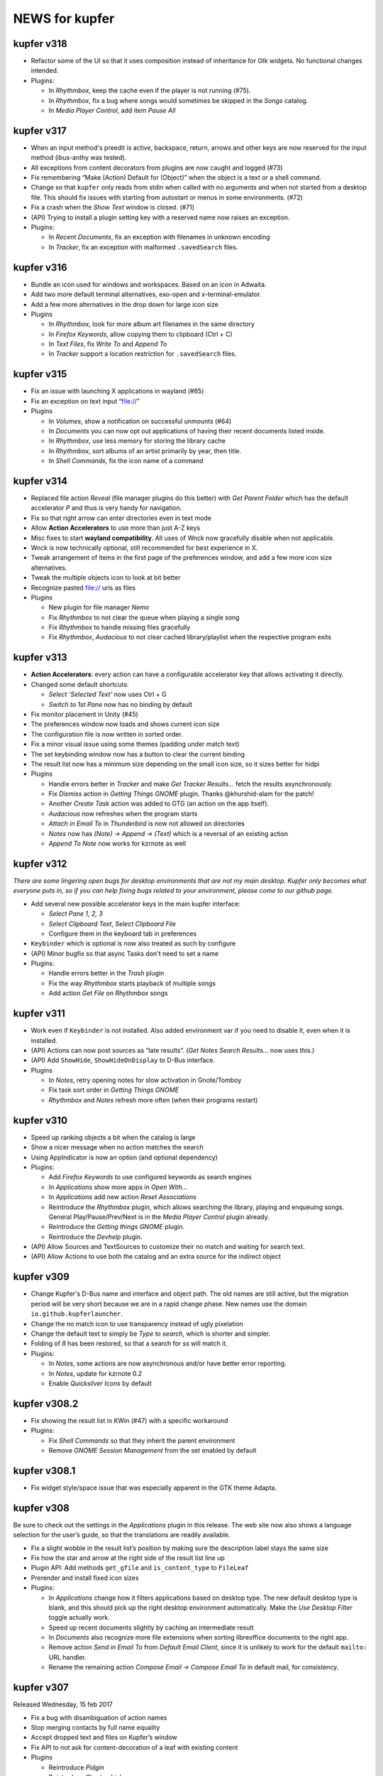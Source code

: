 NEWS for kupfer
===============

kupfer v318
-----------

+ Refactor some of the UI so that it uses composition instead of inheritance
  for Gtk widgets. No functional changes intended.

+ Plugins:

  + In *Rhythmbox*, keep the cache even if the player is not running (#75).
  + In *Rhythmbox*, fix a bug where songs would sometimes be skipped in the
    *Songs* catalog.
  + In *Media Player Control*, add item *Pause All*

kupfer v317
-----------

+ When an input method's preedit is active, backspace, return, arrows and
  other keys are now reserved for the input method (ibus-anthy was tested).
+ All exceptions from content decorators from plugins are now caught and
  logged (#73)
+ Fix remembering “Make (Action) Default for (Object)” when the object is
  a text or a shell command.
+ Change so that ``kupfer`` only reads from stdin when called with no
  arguments and when not started from a desktop file. This should fix issues
  with starting from autostart or menus in some environments. (#72)
+ Fix a crash when the *Show Text* window is closed. (#71)
+ (API) Trying to install a plugin setting key with a reserved name now raises
  an exception.

+ Plugins:

  + In *Recent Documents*, fix an exception with filenames in unknown encoding
  + In *Tracker*, fix an exception with malformed ``.savedSearch`` files.

kupfer v316
-----------

+ Bundle an icon used for windows and workspaces. Based on an icon in Adwaita.
+ Add two more default terminal alternatives, exo-open and x-terminal-emulator.
+ Add a few more alternatives in the drop down for large icon size

+ Plugins

  + In *Rhythmbox*, look for more album art filenames in the same directory
  + In *Firefox Keywords*, allow copying them to clipboard (Ctrl + C)
  + In *Text Files*, fix *Write To* and *Append To*
  + In *Tracker* support a location restriction for ``.savedSearch`` files.

kupfer v315
-----------

+ Fix an issue with launching X applications in wayland (#65)
+ Fix an exception on text input “file://”

+ Plugins

  + In *Volumes*, show a notification on successful unmounts (#64)
  + In *Documents* you can now opt out applications of having their recent
    documents listed inside.
  + In *Rhythmbox*, use less memory for storing the library cache
  + In *Rhythmbox*, sort albums of an artist primarily by year, then title.
  + In *Shell Commands*, fix the icon name of a command

kupfer v314
-----------

+ Replaced file action *Reveal* (file manager plugins do this better)
  with *Get Parent Folder* which has the default accelerator *P* and thus is
  very handy for navigation.
+ Fix so that right arrow can enter directories even in text mode
+ Allow **Action Accelerators** to use more than just A-Z keys
+ Misc fixes to start **wayland compatibility**. All uses of Wnck now
  gracefully disable when not applicable.
+ Wnck is now technically optional, still recommended for best experience in X.
+ Tweak arrangement of items in the first page of the preferences window,
  and add a few more icon size alternatives.
+ Tweak the multiple objects icon to look at bit better
+ Recognize pasted file:// uris as files

+ Plugins

  + New plugin for file manager *Nemo*
  + Fix *Rhythmbox* to not clear the queue when playing a single song
  + Fix *Rhythmbox* to handle missing files gracefully
  + Fix *Rhythmbox*, *Audacious* to not clear cached library/playlist when
    the respective program exits

kupfer v313
-----------

+ **Action Accelerators**: every action can have a configurable accelerator
  key that allows activating it directly.
+ Changed some default shortcuts:

  + *Select ‘Selected Text’* now uses Ctrl + G
  + *Switch to 1st Pane* now has no binding by default

+ Fix monitor placement in Unity (#45)
+ The preferences window now loads and shows current icon size
+ The configuration file is now written in sorted order.
+ Fix a minor visual issue using some themes (padding under match text)
+ The set keybinding window now has a button to clear the current binding
+ The result list now has a minimum size depending on the small icon size,
  so it sizes better for hidpi

+ Plugins

  + Handle errors better in *Tracker* and make *Get Tracker Results...*
    fetch the results asynchronously.
  + Fix *Dismiss* action in *Getting Things GNOME* plugin. Thanks
    @khurshid-alam for the patch!
  + Another *Create Task* action was added to GTG (an action on the app itself).
  + *Audacious* now refreshes when the program starts
  + *Attach in Email To* in *Thunderbird* is now not allowed on directories
  + *Notes* now has *(Note) → Append → (Text)* which is a reversal of
    an existing action
  + *Append To Note* now works for kzrnote as well

kupfer v312
-----------

*There are some lingering open bugs for desktop environments that are not my
main desktop. Kupfer only becomes what everyone puts in, so if you can help
fixing bugs related to your environment, please come to our github page.*

+ Add several new possible accelerator keys in the main kupfer interface:

  + *Select Pane 1, 2, 3*
  + *Select Clipboard Text*, *Select Clipboard File*
  + Configure them in the keyboard tab in preferences

+ ``Keybinder`` which is optional is now also treated as such by configure
+ (API) Minor bugfix so that async Tasks don't need to set a name
+ Plugins:

  + Handle errors better in the *Trash* plugin
  + Fix the way *Rhythmbox* starts playback of multiple songs
  + Add action *Get File* on *Rhythmbox* songs

kupfer v311
-----------

+ Work even if ``Keybinder`` is not installed. Also added environment var if
  you need to disable it, even when it is installed.
+ (API) Actions can now post sources as “late results”. (*Get Notes Search
  Results...* now uses this.)
+ (API) Add ``ShowHide``, ``ShowHideOnDisplay`` to D-Bus interface.

+ Plugins

  + In *Notes*, retry opening notes for slow activation in Gnote/Tomboy
  + Fix task sort order in *Getting Things GNOME*
  + *Rhythmbox* and *Notes* refresh more often (when their programs restart)

kupfer v310
-----------

+ Speed up ranking objects a bit when the catalog is large
+ Show a nicer message when no action matches the search
+ Using AppIndicator is now an option (and optional dependency)
+ Plugins:

  + Add *Firefox Keywords* to use configured keywords as search engines
  + In *Applications* show more apps in *Open With...*
  + In *Applications* add new action *Reset Associations*
  + Reintroduce the *Rhythmbox* plugin, which allows searching the library,
    playing and enqueuing songs. General Play/Pause/Prev/Next is in
    the *Media Player Control* plugin already.
  + Reintroduce the *Getting things GNOME* plugin.
  + Reintroduce the *Devhelp* plugin.

+ (API) Allow Sources and TextSources to customize their no match and
  waiting for search text.
+ (API) Allow Actions to use both the catalog and an extra source for the
  indirect object

kupfer v309
-----------

+ Change Kupfer's D-Bus name and interface and object path. The old names
  are still active, but the migration period will be very short because we
  are in a rapid change phase. New names use the domain ``io.github.kupferlauncher``.
+ Change the no match icon to use transparency instead of ugly pixelation
+ Change the default text to simply be *Type to search*, which is shorter
  and simpler.
+ Folding of *ß* has been restored, so that a search for *ss* will match it.

+ Plugins:

  + In *Notes*, some actions are now asynchronous and/or have better error
    reporting.
  + In *Notes*, update for kzrnote 0.2
  + Enable *Quicksilver Icons* by default

kupfer v308.2
-------------

+ Fix showing the result list in KWin (#47) with a specific workaround
+ Plugins:

  + Fix *Shell Commands* so that they inherit the parent environment
  + Remove *GNOME Session Management* from the set enabled by default

kupfer v308.1
-------------

+ Fix widget style/space issue that was especially apparent in the GTK theme
  Adapta.

kupfer v308
-----------

Be sure to check out the settings in the *Applications* plugin in this
release. The web site now also shows a language selection for the user’s
guide, so that the translations are readily available.

+ Fix a slight wobble in the result list’s position by making sure the
  description label stays the same size
+ Fix how the star and arrow at the right side of the result list line up
+ Plugin API: Add methods ``get_gfile`` and ``is_content_type`` to ``FileLeaf``
+ Prerender and install fixed icon sizes
+ Plugins:

  + In *Applications* change how it filters applications based on desktop
    type. The new default desktop type is blank, and this should pick up
    the right desktop environment automatically. Make the *Use Desktop
    Filter* toggle actually work.
  + Speed up recent documents slightly by caching an intermediate result
  + In *Documents* also recognize more file extensions when sorting
    libreoffice documents to the right app.
  + Remove action *Send in Email To* from *Default Email Client*, since it
    is unlikely to work for the default ``mailto:`` URL handler.
  + Rename the remaining action *Compose Email* → *Compose Email To* in
    default mail, for consistency.

kupfer v307
-----------

Released Wednesday, 15 feb 2017

+ Fix a bug with disambiguation of action names
+ Stop merging contacts by full name equality
+ Accept dropped text and files on Kupfer’s window
+ Fix API to not ask for content-decoration of a leaf with existing content
+ Plugins

  + Reintroduce *Pidgin*
  + Reintroduce *Shorten Links*
  + In *Thunderbird*, rename compose email actions to differentiate them,
    *Compose Email To*, *Compose Email With*.
  + In *Image Tools*, show an error if ``jpegtran`` is not found
  + In *Audacious* add runnable item *Show Playing*
  + Fix *Wikipedia* to use https
  + In *Documents*, match more applications to their own recent documents,
    notably LibreOffice
  + Run copy from *File Actions* asynchronously
  + Add a new help page, for plugin *Thunar*

kupfer v306
-----------

Released Monday, 13 feb 2017

+ Fix a compatibility issue with waf wscripts for non UTF-8 locales
+ Fix plugin info loading from .zip files.
+ Fix exception on filenames that could not be represented in unicode. They
  are silently skipped in directory listings for now.
+ Plugins:

  + Fix *Deep Archives* to skip directories named with archive extensions
  + Fix ``=help`` in *Calculator*
  + Revert the hack that replaced ``,`` with ``.`` in numbers in
    *Calculator*
  + Add file action *Attach in Email To...* in *Thunderbird*
  + Add text action *Compose Email* in *Thunderbird*
  + Fix *Thunderbird* to read unicode correctly from the address book.
  + Reintroduce places (GTK bookmarks) in *Documents*

kupfer v305
-----------

Released Saturday, 11 feb 2017

+ Tweak how the selected pane is drawn. We still haven't arrived at a theme
  and color-independent way to do this; Gtk 3 drawing and styling knowledge
  is welcome in github.
+ Fix some drawing bugs in the main kupfer window by removing some old
  erronous overrides of the widget size calculation.
+ Add attribute ``source_use_cache`` to the API for sources
+ Plugins:

  + Add new plugin *Media Player Control* for basic control of any
    mpris-capable player. This plugin is experimental.
  + Fix bugs in *Volumes* so that it works well under Gtk 3
  + Fix the Copy button in the *Show Text* result. The text is also now
    editable.
  + *Applications* now only proposes apps in *Open With...* that support
    opening files. (Add ``%U`` or similar to your application’s command line
    in the .desktop file, if it's missing.)
  + Stop enabling *File Actions* by default (copy is not async with Gtk 3
    so it is now defective). Please use the Thunar file actions instead.

kupfer v304.1
-------------

Released Thursday, 9 feb 2017

+ Plugins:

  + *Clipboard:* add back *Clipboard Text* that was removed in v304 by
    mistake

kupfer v304
-----------

Released Wednesday, 8 feb 2017

+ Clean up the distributable tarball; extra content like oldplugins is now
  only in the repository and not in the tarball.
+ Fix double-clicking on the Kupfer window
+ Increase default result list length slightly
+ Plugins:

  + Reintroduce *Firefox Bookmarks*
  + *Clipboard:* attempted fix for a reported stack overflow
  + *Clipboard:* reintroduce *Clipboard File(s)* proxy object
  + Fix *File Actions* so that it works (for Gtk 3)

kupfer v303
-----------

Released Tuesday, 7 feb 2017

GNOME's hosting of the project is now officially at an end; mailing list and
repo there are gone, we are on github now. Thank you GNOME and see you next
time!

+ Completed port to pygi by removing ``pygtkcompat``
+ Build config will now look for ``python3`` if ``python`` is too old.
+ Plugins:

  + Reintroduce *Locate*

kupfer v302
-----------

Released Monday, 6 feb 2017

+ Fix sending files from the command line
+ Fix installation of help pages, new standard location ``/usr/share/help``
  and including a file that was missing.
+ Fix --list-plugins and update man page.
+ Patch the included waf so that it now builds using Python 3
+ Plugin *Applications*: Add MATE as alternative
+ Fix interface to not draw preedit field at all
+ Fix *Copy to Clipboard* action.

kupfer v301
-----------

Released Monday, 6 feb 2017

A new decade of Kupfer

+ Fix loading plugin list for Python 3.6
+ New: ? starts free text input
+ New: ? text prefix gets live full text search results (plugin Tracker)
+ Plugins

  + reintroduce tracker
  + fix audacious
  + fix dictionary
  + drop multihead (updated, but needs testing)
  + drop gnome-terminal (obsolete)

kupfer v300
-----------

Released Sunday, 5 feb 2017

A new decade of Kupfer dawns!

+ Port Kupfer to Python 3
+ Port Kupfer to Gtk 3 and GObject Introspection
+ Reindent the codebase to 4 spaces

+ Regard this release as a preview, it may have bugs
+ We have a github organization, new webpage, and will need maintainers to
  hold the wheel into the next decade

+ Breaking changes:

  + Plugin configs are reset
  + Old ``kfcom`` can no longer be parsed
  + Some changes in the Plugin API
  + Many plugins are obsolete and have been dropped. Some old plugins can be
    updated, but I in general Kupfer wants to explore new kinds of
    interaction, and not necessarily collect all possible plugins in-tree
  + Gtk theming has changed

+ New features:

  + Use CSS for Gtk 3 themes
  + Implemented using 2010s technology

+ Dependencies:

  + This release requires ``Keybinder-3.0`` (using G-I), that will be
    relaxed later

.. role:: lp(strong)

kupfer v208
-----------

Released Friday,  1 June 2012

* Fix bug with nonexisting catalog directories (Karol) (:lp:`1000980`)
* Fix sending to many with Thunderbird (Karol) (:lp:`955100`)
* Fix history file for OpenOffice/LibreOffice (Karol)
* *Audacious* plugin: Work with Audacious 3 (Ulrik)

* Localization updates:

  + cs, Marek Černocký
  + es, Daniel Mustieles
  + fr, Alexandre Franke, Bruno Brouard
  + ru, Nikolay Barbariyskiy
  + sl, Matej Urbančič


kupfer v207
-----------

Released Sunday, 26 February 2012

* Documentation translated to French by Bruno Brouard
* New translation to Brazilian Portuguese by Djavan Fagundes
* New translation to Hungarian by SanskritFritz
* Handle large text objects a bit better
* Introduce proxy objects *Clipboard File* and *Clipboard Text*. These
  objects are implemented in the *Clipboard* plugin, just like the *Selected
  Text* object which has changed home to this plugin. Accordingly,
  deactivating the clipboard plugin will deactivate these proxies.
* Support copying and pasting files from/to the clipboard, which allows much
  easier integration with file managers.
* Add an information text detailing which keyring backend is used to store
  passwords, visible in the user credentials dialog.
* *Vim:* Expand the vim plugin to use a helper process to track running
  server instances of (G)Vim. Each running session is exported as an object,
  and most importantly, files can be opened in a session using the action
  *Open With*.
* *Multihead Support:* This new plugin will start the "keyboard shortcut
  relay" service on additional screens, if it is needed. It is active by
  default, and does not do anything on configurations with a single
  X screen.
* *Send Keys:* Allow sending key sequences using comma trick.
* *Thunar:* Add action *Symlink In...*
* *Quicksilver Icons:* New plugin with a few icons from Quicksilver
* Use themable custom icon names ``kupfer-execute``, ``kupfer-catalog``,
  ``kupfer-launch``. Also allow plugins to choose to supply icons when the
  icon theme lacks them, or always override the icon theme.
* Fix passing zero-length arguments to programs (Fabián Ezequiel Gallina)
  (:lp:`863349`)
* *Gmail:* Expose more contact info fields (Adi Sieker, Karol Będkowski)
* Add plugin *DuckDuckGo* (Isaac Aggrey)
* Add quick note action to *Zim* (Karol Będkowski)
* Add *Edit Contact in Gmail* to *Gmail* (Karol)
* Fix version detection in *Gajim* (Karol)
* *Google Translate:* Since Google no longer provides this API (for free),
  this plugin is no longer included in Kupfer.
* Fix compatibility with dbus-python version 1.0 (:lp:`921829`)
* Fix loss of window shape when centering (David Schneider) (:lp:`779845`)
* We are now using the format .tar.xz for the distribution tarball.
* The git repository and tarball now includes a local copy of waf (1.6.11),
  unmodified but with unused in Tools/ and extras/ removed.

* Localization updates:

  + (cs) Marek Černocký
  + (de) Mario Blättermann
  + (fr) Bruno Brouard
  + (es) Daniel Mustieles
  + (hu) SanskritFritz
  + (pl) Piotr Drąg
  + (pt_BR) Djavan Fagundes
  + (sl) Andrej Žnidaršič
  + (sv) Ulrik


kupfer v206
-----------

`The longest changelog ever—the best Kupfer ever?`:t:

Released Thursday, 14 April 2011

These are changes since the v205 release. Below this I have included, the
full changelog for all the features introduced in v205, since it was not
published in whole together with the v205 release.

I would like to thank all contributors for patches, bug reports, comments
and translations. A special thanks to those who have contributed to the
`user documentation`__; it is now complete in both Polish and Spanish.

If you like my work with Kupfer, you can support me by donating. There are
instructions how to do so on the web page. –ulrik.

__ http://kaizer.se/wiki/kupfer/help/

* *Thunderbird:* fix double create email windows (:lp:`747198`)
* *Thunderbird:* fix problem with loading contacts (Karol Będkowski)
  (:lp:`747438`)
* Use ``rst2man`` as it was configured (:lp:`747500`)
* Reduce runtime memory use for substantially by reimplementing the icon
  cache (expectations vary btw. 10 to 30 percent).
* Prefer gnomekeyring over kwallet, and don't load keyring support if it is
  not requested by a plugin (:lp:`747864`)
* Make the "folder" icon take precedence over "inode/directory"
* Fix a regression in *Go To* that would not focus minimized windows.
* In *Go To* action, cycle application windows (if they are all on the same
  workspace).
* Fix :lp:`671105`: the user's home is aliased as *Home Folder* and the
  "lookalike" application is hidden.
* Use GTK+ as default icon set, the ASCII icon set remains as a plugin
* Fix regression :lp:`749824`, kupfer used a GTK+ 2.20 feature. Kupfer
  should now run under GTK+ 2.18 (2.16?). GTK+ 2.20 is recommended and
  needed for full input method support.
* Remake ``.desktop`` file parsing to be much more lenient, so that we
  can launch all applications again. Affected were especially launcher files
  written by wine.
* Make sure the ``Home`` key works in text mode (:lp:`750240`)
* *Rhythmbox:* Fix omission of ``.jpg`` extension when searching cover art
  (William Friesen)
* Support xfce4-dict in *Dictionary* plugin (David Schneider)
* Make sure ``kupfer.svg`` can be mimetype-detected (NAKAMURA Yoshitaka)
  (:lp:`750488`)
* Fix regression that prevented mimetypes and icon cache from being updated
  properly when installing from source.
* Focus the plugin list search box by default in the preferences window.
* Fix regression in *XFCE Session Management* that had a broken logout
  command.
* Install kupfer as a Thunar 'sendto' object.
* Fix a bug in the autostart file we installed, it was including a '%F'
  which broke ``--no-splash`` when autostarted on XFCE.
* *LibreOffice:* support their newer recent documents file (Karol Będkowski)
* *Notes:* Insert newlines after the new note title (:lp:`748991`)
* *Commands:* Recognize absolute paths with arguments as shell commands (for
  example ``/bin/grep --help``. (:lp:`152093`)
* *GNU Screen:* check if sessions are still active (:lp:`756449`), don't
  give up even if ``$SCREENDIR`` is missing when we are started
  (:lp:`753376`)
* *Notes:* support the program kzrnote as well
* Renamed the two like-named command actions in spanish (Daniel Mustieles)
 
* Localization updates for v206:

  + sl Andrej Žnidaršič
  + es Daniel Mustieles
  + de Mario Blättermann

This is the changelog for the v205 release, which was released previously.

* Changes to the interface

  + Add a small menu button on the window for explicit access to
    context actions, preferences window, and help.
  + Increase icon size to 128px
  + Always show description field
  + Use an undecorated window with rounded corners
  + Let the frame be slightly transparent if supported
  + Themable colors and properties by using GTK+ styling, see
    ``Documentation/GTKTheming.rst``, and the plugin *Custom Theme* that
    shows how to use custom styles.

* Add context action "Set X as default action for object Y"

  + For example, you can make *Launch Again* default for Terminal, and our
    default configuration uses this setting for two common terminals (GNOME
    and XFCE).

* Updated Kupfer's technical documentation (in ``Documentation/``),
  including the Plugin API reference.

* Implement a preedit widget for input methods, also resolving
  the incompatibility with ibus (David Schneider) (:lp:`696727`)

* Re-implement launching of applications

* Allow the user to configure which terminal program is used.
  Applies to all of *Run in Terminal*, *Open Terminal Here*, for .desktop
  files that specify ``Terminal=true`` etc.

* Implement an "alternatives" mechanism so that plugins can
  register mutually exclusive alternatives. Currently implemented
  are Terminals (see above) and Icon Renderers.

* *Thunar*: Use Thunar 1.2's Copy and Move API.

  + These allow copying and moving anything through thunar, and it will
    show progress dialogs for longer transactions.

* Add *Ascii & Unicode Icon Set* for fun

* Add simple plugin *Quick Image Viewer* to show images in a simple way.

* Add *Send Keys* plugin that can send synthetic keyboard events,
  and prominently can be used for the *Paste to Foreground Window*
  action on text. Requires ``xautomation`` package. (:lp:`621453`)

* *Volumes:* treat mounts as regular folders, so they can be targets for
  file operations.

* *File Actions:* the action *Move to Trash* switches home to the *Trash*
  plugin, the archive actions go to new *Archive Manager* plugin. *Archive
  Manager* also updated to recognize more archive file types, including
  ``.xz``.

* Activate current selection on double-click in the interface.
  (:lp:`700948`)

* Update the preferences window and move the folder configuration to the
  Catalog tab.

* Add ``initialize_plugin`` to the plugin interface.

* The D-Bus interface has been extended with X screen and timestamp-aware
  versions of all methods:

  + ``PresentOnDisplay``, ``PutFilesOnDisplay``, ``PutTextOnDisplay``,
    ``ExecuteFileOnDisplay``  all act like their similarly-named
    predecessors, but take ``$DISPLAY`` and ``$DESKTOP_STARTUP_ID`` as their
    last two arguments.

  + ``kupfer-exec`` activation sends the event timestamp so that focus can
    be carried along correctly even when running ``.kfcom`` files (if
    activated as an application by startup-notification-aware launchers,
    this works with most standard desktop components).

* Internally, change how actions are carried out by allowing the
  action execution context object to be passed down the execution chain
  instead of being a global resource. This also allows plugins to cleanly
  access current environment (event timestamp, current screen etc).

  + Support running kupfer on multiple X screens (:lp:`614796`), use
    the command ``kupfer --relay`` on each additional screen for global
    keyboard shortcut support. This is experimental until further notice!

* The *Tracker 0.8* plugin supports version 0.8 and 0.10 alike. Because of
  that and the expected compatibility with one version after this too, it's
  now called *Tracker*.

* The *Favorites* plugin lists *Kupfer Help* and *Kupfer Preferences* by
  default (for new users), so that it's not empty and those items are ranked
  higher.

* In free-text mode, show a character count in the text entry.

* The action *Go To* on applications has changed implementation. It will
  first bring to front all the application's windows on the current
  workspace, and upon the next invocations it will focus the other
  workspaces, in order, if they have windows from the same application.  For
  single-window applications, nothing is changed.
 
* Localization updates for v205:

  + (cs) Marek Černocký
  + (de) Mario Blättermann
  + (es) Daniel Mustieles
  + (ko) Kim Boram
  + (nb) Kjartan Maraas
  + (pl) Karol Będkowski
  + (sl) Andrej Žnidaršič
  + (sv) Ulrik


kupfer v205
-----------

Congratulating ourselves

Released Friday, 1 April 2011

* Changes to the interface

  + NOw we have a teh awsum interface

* Add context action "Set X as default action for object Y"

  + You can finally make Kupfer do what you want.

* Implement a preedit widget for input methods, also resolving
  the incompatibility with ibus (David Schneider) (:lp:`696727`)

  + Ok, so that foreign people can enter text too.

* Updated Kupfer's technical documentation (in ``Documentation/``),
  including the Plugin API reference.

  + Someone finally bothered

* The action *Go To* on applications has changed implementation. It will
  first bring to front all yada yada, etc...

  + Whatever, it finally works in a sensible way

* And tons of other stuff, enjoy!


kupfer v204
-----------

Released Friday, 18 March 2011

* Expand and improve upon `Kupfer's User Documentation`__.
* Use and require **Waf 1.6**, which supports building using either Python 3
  or Python 2.6+. Kupfer itself still uses Python 2.6+ only.
* Add *Gwibber* plugin that allows integration with Twitter, Identi.ca, Buzz
  etc. (Karol Będkowski)
* Add chat client *Empathy* plugin (Jakh Daven)
* Remove the plugin *Twitter* since it is incompatible and has no updated
  implementation.
* Add *Show QRCode* plugin by Thomas Renard (:lp:`611162`)
* Periodically save data from plugins so it's not lost if Kupfer can't exit
  cleanly at logout
* *Commands*: Add actions *Pass to Command*, *Filter through Command*, *Send
  to Command* which add a lot of shell script-related power to Kupfer.
  These actions, and *Run (Get Output)* as well, use a shell so
  that you can run shell pipelines.
* *Search the Web*: Fix bug in OpenSearch parser (:lp:`682476`)
* *VirtualBox*: Support vboxapi4 (Karol Będkowski)
* *Thunderbird*: Fix problems in the mork parser (Karol Będkowski)
  (:lp:`694314`)
* *OpenOffice*: Support LibreOffice too (Karol Będkowski)
* Fix "Y2011 bug" where the time parameter overflowed INT32 in keybinder
* *Shorten Links*: Use only services with stable API, added and removed
  services.
* *Google Search*, *Google Translate* and ``bit.ly`` in *Shorten Links* can
  use SSL for transport if a third-party plugin is installed.
* Fix bug if evolution address book is missing (Luca Falavigna)
  (:lp:`691305`)
* Fix *Search the Web* to use localized ``firefox-addons`` subdirectories
  for search engines (:lp:`735083`)
* Fix bug with integer division (Francesco Marella)
* *APT:* Workaround bug with ``subprocess`` (:lp:`711136`)
* Find cover art files just like Rhythmbox (William Friesen) (:lp:`676433`)
* Use ``readlink`` in ``kupfer-exec`` script too since ``realpath`` is not
  always available.
* Allow plugins to use update notifications (William Friesen)
* Bug :lp:`494237` is hopefully fixed once and for all.
* The *Large Type* action will work with anything that has
  ``TextRepresentation``

__ http://kaizer.se/wiki/kupfer/help/

* Localization updates:

  + (cs) Marek Černocký
  + (da) Joe Hansen
  + (de) Mario Blättermann
  + (es) Daniel Mustieles
  + (gl) Marcos Lans
  + (pl) Karol Będkowski
  + (sl) Andrej Žnidaršič
  + (sv) Ulrik
  + (zh_CN) Aron Xu, Yinghua Wang

kupfer v203
-----------

.. role:: git(emphasis)

Released Saturday,  6 November 2010

* Center Kupfer on the monitor were the mouse pointer is (:lp:`642653`,
  :git:`3d0ba12`)
* Ignore the system's configured input manager by default (User can choose
  by pressing Shift+F10 in Kupfer). Kupfer is still not compatible with
  ibus 1.3. (:lp:`601816`, :git:`4f029e6`)
* Use ``readlink`` instead of ``realpath`` (:git:`656b32d`)
* *Opera Mail*: Handle contacts with multiple e-mail addresses (Chris
  Parsons) (:lp:`661893`, :git:`12924be`)
* *Google Translate*: Fix language list (Karol Będkowski) (:lp:`600406`,
  :git:`7afac2b`)
* *TSClient*: Search recursively for session files (Karol, Freddie Brandt)
  (:git:`ad58c2e`)
* *Rhythmbox*: Fix thumbnail lookup (William Friesen) (:lp:`669077`,
  :git:`b673f98`)
* New Slovenian translation of help by Matej Urbančič (:git:`3b7df25`)
* New Turkish translation by M. Deran Delice (:git:`bd95d2a`)

kupfer v202
-----------

Released Sunday,  5 September 2010

* Add option to hide Kupfer when focus is lost (and enable by default)
  (Grigory Javadyan) (:lp:`511972`)
* Use application indicators when available (Francesco Marella)
  (:lp:`601861`)
* Python module `keyring` is now optional for Kupfer (but required for
  the same plugins that used them before)
* Update *Google Translate* for protocol changes (Karol, Ulrik) (:lp:`600406`)
* Disable saving window position until a better solution is found
* Use 'mailto:' as URL (:lp:`630489`)
* Fix UI glictch with empty Source (William Friesen) (:lp:`630244`)
* Small changes (Francesco Marella)
* New Czech translation of the help pages (Marek Černocký)
* New Italian translation of the help pages (Francesco Marella)
* New Polish translation of the help pages (Karol Będkowski)
* New Basque translation (Oier Mees, Iñaki Larrañaga Murgoitio)
* New Galician translation (Fran Diéguez)

* Localization updates:

  + cs (Marek Černocký)
  + de (Mario Blättermann)
  + pl (Karol Będkowski)
  + sl (Andrej Žnidaršič)
  + zh_CN (Aron Xu)


kupfer v201
-----------

Released Wednesday, 30 June 2010

* New Logo and Icon by Nasser Alshammari!
* New plugin *Opera Mail* by Chris Parsons
* New plugin *SSH Hosts* by Fabian Carlström
* New plugin *Filezilla* by Karol Będkowski
* New plugin *Getting Things GNOME!* (Karol)
* New plugin *Vim* (recent files)
* *Clipboard:* Option *Copy selection to primary clipboard* (Karol)
* *Firefox:* Option *Include visited sites* (Karol) (:lp:`584618`)
* *Thunar:* Action *Send To...* (Karol)
* New preferences tab for Catalog configuration
* Allow disabling and "unloading" plugins at runtime
* Support new tracker in plugin *Tracker 0.8*
* *Shell Commands:* New Action *Run (Get Output)*
* New plugin capabilities: ActionGenerator, Plugin setting change
  notifications (Karol)
* Use ``setproctitle`` module if available to set process title to
  ``kupfer`` (new optional dependency)
* Don't use a crypted keyring (partially addresses :lp:`593319`)
* Fix :lp:`544908`: Retain window position across sessions
* Fix :lp:`583747`: Use real theme colors for highlight
* Fix :lp:`593312`: About window has no icon
* More minor changes

* Localization updates:

  + cs, Marek Černocký
  + de, Mario Blättermann
  + es, Jorge González
  + it, Francesco Marella
  + pl, Karol Będkowski
  + sl, Andrej Žnidaršič
  + sv, Ulrik

kupfer v200
-----------

Released Wednesday,  7 April 2010

* Add Keyboard Shortcut configuration (Karol Będkowski)
* Make it easier to copy and move files (William Friesen), while showing
  user-friendly errors when action is not possible (Ulrik) (:lp:`516530`)
* Collect results in a *Command Results* subcatalog, including results from
  asynchronous commands (Pro tip: Bind a trigger to *Command Results* →
  *Search Contents*, for quick access to copied files, downloaded files etc)
* *Last Result* proxy object implemented
* Add *Cliboards* -> *Clear* action (Karol)
* Add *Rescan* action for some sources (Karol)
* Add an icon in the plugin list search field to enable clearing it (Karol)
* Fix spelling (Francesco Marella)
* Fix bug `544289`:lp:
* Require python module ``keyring`` (since pandoras-box-1.99, but was not
  mentioned)
* Recommend python-keybinder version 0.0.9 or later

* Localization updates:

  + cs Marek Černocký
  + de Mario Blättermann
  + es Jorge González
  + pl Karol Będkowski
  + sl Andrej Žnidaršič
  + sv Ulrik
  + zh_CN Aron Xu

kupfer version pandoras-box-1.99
--------------------------------

Released Tuesday, 16 March 2010

* Plugins can be loaded at runtime, although not unloaded can they not
* Plugins can bundle icons, and plugins can be packaged in .zip files
* New plugins *Google Search*, *Textfiles* and *Thunar*
* New plugin *Deep Archives* to browse inside .zip and .tar files
* New plugins *Twitter*, *Gmail* and *Google Picasa* by Karol Będkowski
* New plugin *Evolution* by Francesco Marella
* New action *Get Note Search Results...* in *Notes* by William Friesen
  (LP#511954)
* New plugin capabilities (user credentials, background loader) by Karol
* Added *Next Window* proxy object to *Window List* plugin
* Allow saving Kupfer commands to .kfcom files, and executing them with
  the ``kupfer-exec`` helper script.
* Display error notifications to the user when some actions can not be
  carried out.
* Allow collecting selections with the *Clipboard* plugin (Karol)
* Include Gnome/Yelp documentation written using Mallard (Mario Blättermann)

* Make *Zim* plugin compatible with newer Zim (Karol, Ulrik)
* Detect multiple volume rar files (William Friesen) (LP#516021)
* Detect XFCE logout better (Karol) (LP#517819)
* Fix reading VirtualBox config files (Alexey Porotnikov) (LP#520987)
* Fixed module name collision in user plugins (LP#518958), favoriting "loose"
  applications (LP#518908), bookmarked folders description (LP#509385),
  Locate plugin on OpenSUSE (LP#517819), Encoding problem for application
  aliases (LP#537730)
* New French translation by Christophe Benz
* New Norwegian (Bokmål) translation by Kjartan Maraas

* Kupfer now requires Python 2.6

* Localization updates:

  + cs Marek Černocký
  + de Mario Blättermann
  + es Jorge González
  + fr Christophe Benz
  + it Francesco Marella
  + nb Kjartan Maraas
  + pl Karol Będkowski
  + pt Carlos Pais
  + sl Andrej Žnidaršič
  + sv Ulrik


kupfer version pandoras-box-1.1
-------------------------------

Released Monday,  8 February 2010

* Fix bug in contact grouping code that could cause unusable Kupfer with Pidgin
  plugin. Reported by Vadim Peretokin (LP#517548)
* Chromium plugin will index Google Chrome bookmarks as fallback, by William
  Friesen (LP#513602)
* Kupfer's nautilus plugin was changed to be easier to reuse for others
* Some minor changes

* Localization updates:

  + pt (Carlos Pais)


kupfer version pandoras-box-1
-----------------------------

"Pandora's box"

Released Monday, 1 February 2010

* Implement the famous "comma trick": Press , (comma) in the first or
  third pane to make a stack of objects to perform actions on. This allows
  actions on many objects and even many-to-many actions.
* New plugin: *Triggers*: Add global keybindings to any command you can
  perform in Kupfer.
* New plugin *Skype* by Karol Będkowski
* New plugin *Thunderbird* (or Icedove) (Karol)
* Implement merging of contacts and hosts: All contacts of the same name are
  merged into one object. (Karol, Ulrik)
* New plugin *Higher-order Actions* to work with saved commands as objects
* The *Favorites* plugin was reimplemented: you may favorite (almost) any
  object. Favorites get a star and a rank boost.
* *Window List* plugin was improved, most notably a *Frontmost Window* proxy
  object was added
* New proxy object *Last Command*
* The *Firefox* plugin now includes most-visited sites from browser history
  (William Friesen, Karol, Ulrik)
* The list of plugins has a field to allow filtering the list (Karol)
* New Czech localization by Marek Černocký
* Many smaller changes.

* Localization updates:

  + cs (Marek Černocký, Petr Kovar)
  + de (Mario Blättermann)
  + nl (Martin Koelewijn)
  + pl (Karol)
  + sv
  + sl (Andrej Žnidaršič)

kupfer version c19.1
--------------------

Released 31 December 2009

* New plugin: *Shorten Links* by Karol Będkowski
* Implemented *Ctrl+C* (and *Ctrl+X*) to copy (cut) selected object
* Fix bug LP #498542: restore window position code to c18
* Partial fix of bug LP #494237, window is sometimes blank
* Fix bug LP #500395, column order in *Top* plugin (Karol)
* Fix bug LP #500619, handle network errors in *Google Translate* plugin
  (Karol)

* Localization updates:

  + pl (Karol)
  + sv

kupfer version c19
------------------

Released 18 December 2009

* New plugins:

  + *Gnome Terminal Profiles* by Chmouel Boudjnah
  + *OpenOffice* recent documents in OpenOffice by Karol Będkowski
  + *Top* show and send signals to running tasks (Karol)
  + *Truecrypt* show volumes in truecrypt history and allow mounting them
    (Karol)
  + *Vinagre* Remote Desktop Viewer (Karol)
  + *XFCE Session Management* (Karol)
  + *Audacious* by Horia V. Corcalciuc

* New Slovenian translation by Andrej Žnidaršič
* Some plugins will now explicitly require a D-Bus connection and fail to
  load if no connection was found.
* Add accelerators *Page Up*, *Page Down* and *Home* in the result list.
  (Karol)
* Use customized or localized desktop directory instead of hardcoding
  ``~/Desktop`` by default. It will not affect users who already customized
  which directories Kupfer indexes.
* It now is possible to favorite shell commandlines
* *Gajim* plugin now works with version 0.13 (Karol) (LP #489484)
* Basic support for Right-to-left (RTL) interface
* Fix bugs with "loose" Applications (not in system directories), reported
  by Chmouel.
* Add accelerator *Ctrl+Return* for **Compose Command**: You may compose a
  command object out of an (Object, Action) combination, to be used with the
  new action *Run After Delay...*.
* Added file action *Send by Email* to *Claws Mail* plugin (Karol)
* Added file action *Mount as TrueCrypt Volume* to *TrueCrypt* plugin (Karol)
* Many small bugfixes

Localization updates:

* de: Mario Blättermann
* es: Jorge González
* it: Francesco Marella
* pl: Karol Będkowski
* sl: new (Andrej)
* sv: Ulrik Sverdrup

kupfer version c18.1
--------------------

Released 20 November 2009

* Fix bug to toss out malfunctioning plugins properly (Reported by Jan)
* Fix bug in showing the shutdown dialog, reported by user sillyfofilly (LP
  484664)
* Fix bug in plugin *Document Templates*, reported by Francesco Marella
  (part of LP 471462)

kupfer version c18
------------------

Released 18 November 2009

"Mímisbrunnr"

* New plugins:

  + *Pidgin* by Chmouel Boudjnah
  + *Google Translate* by Karol Będkowski
  + *APT* (package manager APT) by Martin Koelewijn and Ulrik
  + *Document Templates*
  + *Kupfer Plugins*
  + *Show Text*

* *Gajim* plugin matches contacts by jid as well as name, suggested by
  Stanislav G-E (LP 462866)
* Action *Rescan* on sources is now debug only (should not be needed)
* Kupfer installs its Python package into ``$PREFIX/share`` by default,
  instead of installing as a system-wide Python module.
* Kupfer can take input on stdin and pass as text to an already running
  instance
* Fix bug in *Services* for Arch Linux, reported by lh (LP 463071)

* Changes for plugin authors:

  + May use ``uiutils.show_text_result`` to show text
  + ``kupfer.task.ThreadTask`` is now a reliable way to run actions
    asynchronously (in a thread)
  + You can use item *Restart Kupfer* to restart (in debug mode)
  + Plugins may be implemented as Python packages, as well as modules

* Updated the dependencies in the README. pygobject 2.18 is required. Added
  gvfs as very recommended.
* Other bugfixes

Localization updates:

* de (Mario Blättermann)
* es (Jorge González)
* nl (Martin Koelewijn)
* pl (Karol Będkowski)
* sv
* zh_CH (lh)

kupfer version c17
------------------

Released, 25 October 2009

"A fire lit by nine kinds of wood"

* 8 new plugins by Karol Będkowski:

  + *Claws Mail*, Contacts and actions
  + *Gajim*, Access to gajim contacts
  + *Opera Bookmarks*, for the web browser Opera
  + *PuTTY Sessions*, access to PuTTY sessions
  + *System Services*, start, stop or restart system services
  + *Terminal Server Client*, access to TSClient sessions
  + *VirtualBox*, control virtual machines, Sun or OSE version
  + *Zim*, access pages in the desktop wiki

* New plugin *Chromium Bookmarks* by Francesco Marella
* Plugins missing dependencies will be presented in the GUI with a clear
  error message.
* *Firefox Bookmarks* plugin: Workaround Firefox 3.5 writing invalid JSON
  (Karol, Ulrik)
* *Locate* plugin: Ignore case by default, add option to control this.
  (Karol)
* Kupfer is much more friendly and says "Type to search in *Catalog*" when
  it is ready to be used.

* Localization updates:

  + New Simplified Chinese localization (lh)
  + New Dutch localization (Martin Koelewijn)
  + New Portuguese localization (Carlos Pais)
  + Updated pl (Karol)
  + Updated es (Jesús Barbero Rodríguez)


kupfer version c16
------------------

Released 5 October 2009

* Translation to German (Thibaud Roth)
* Polish translation updated (Maciej Kwiatkowski)
* Add search engine descriptions from ``firefox-addons`` (Francesco Marella)
* Speed up directory browsing by using much less system calls
* Improve documentation and put it together into a `Manual`.
* Generate man page from reStructuredText document `Quickstart`.
* Evaluate valid actions (per object) lazily to save work.
* Add accelerators *Ctrl+Q* (select quit) and *Alt+A* (activate)
* Parse even horribly wrong search engine descriptions (Bug reported by
  Martin Koelewijn)


kupfer version c15
------------------

* Translation to Polish by Maciej Kwiatkowski
* Speed up the string ranker tremendously; 3x faster in common cases.
* All objects now have an alias in the basic latin alphabet (if possible) so
  that, for example, query `wylacz` matches item *Wyłącz*.
* Show notification icon by default
* Read XML with cElementTree (Faster.)
* Read Firefox 3's bookmarks (Python2.5 requires `cjson` module)
* New Plugin: Image Tools, with action *Scale...* and JPEG rotation actions
  (*Scale* requires ImageMagick (`convert`), JPEG actions `jpegtran` and
  `jhead`)
* Basic support for a Magic Keybinding: summon kupfer with current selection

kupfer version c14.1
--------------------

* Fix two bugs with new browisng mode (soft reset for text mode, backspace or
  left to erase a subcatalog search)

kupfer version c14
------------------

* Rewrite and improve browsing mode:

  * Browsing the catalog or folders is much improved; it is easier to keep the
    overview and be oriented.
  * Returning to kupfer after having performed an action, the old object is
    still available, but without locking the catalog to its location.
    When spawning kupfer again, the previous context is available if you
    immediately browse; if you search, you search the whole catalog.
  * The search times out after 2 seconds if no key is typed. Now the highlight
    text will fade to show this.

* Add accelerators `Ctrl+G` and `Ctrl+T` to get current selection in nautilus
  and currently selected text (if available).

kupfer version c13.1
--------------------

* Fix two bugs with *Rename To...* 

kupfer version c13
------------------

* New Plugin: Calculator
* New Action: *Rename To...* in File Actions Plugin
* Smaller changes (Stop learned mnemonics database from growing indefinitely,
  Catch SIGINT without python's handler, *Copy To...* requires pygobject 2.18
  now)

kupfer version c12
------------------

* Translation to Spanish by Leandro Leites
* Preferences. Display plugin settings and options beside the plugin list,
  and allow configuring included (and watched) directories.
* Support the new Gnome session protocol to save state on log out.
* Improve embarassingly bad shell command quoting for *Execute* and Tracker tag
  actions.
* Specify user data locations with `X-UserData`
* Fix an AttributeError in Notes plugin reported by Francesco Marella
* Smaller fixes (Add/remove favorite could cease to work, Track intantiated
  sources better)

kupfer version c11
------------------

The "this one goes to 11" release

* New plugin: Notes (Gnote and Tomboy support)

  * Access notes, Actions: *Create Note* and *Append to Note...*

* New plugin: Selected File

  * Kupfer ships with a Nautilus python extension that once installed,
    you can access the currently selected file in Nautilus from Kupfer,
    as the *Selected File* object

This release is localized in: Swedish (100%), Italian (90%)

kupfer version c10.1
--------------------

* Spanish Translation by Leandro Leites

kupfer version c10
------------------

* Updated italian localization
* New plugins: Url Actions, Web Search (rewritten to use all Firefox' search
  engines)
* New actions: *Set Default Application*, *Create Archive In...*,
  *Restore* (Restore trashed file)
* Add accelerators `Control+R` for reset, `Control+S` for select first
  (source) pane and `Control+.` for untoggle text mode.
* Only the bookmarks plugins can toggle "include in toplevel" now.
* Other smaller changes (Refuse invalid Application objects from the
  cache)

This release is localized in: Swedish (100%), Italian (93%)

kupfer version c9.1
-------------------

* User interface consistency and behaviour improvements. UI is simpler and
  better.
* Other improvements.

This release is localized in: Swedish (100%), Italian (60%)

kupfer version c9
-----------------

The "c9" release

* Search and browse perform better
* The interface is now modal. In command mode we can bind special keys to
  new functions. Type period `.` to enter free-text mode (just like in QS).
* Pressing kupfer's keybinding again will hide the window.
* Other smaller improvements

This release is localized in: Swedish (100%), Italian (60%)

kupfer version c8
-----------------

* Make the use of the indirect object pane much more fluid
* Apply interface polish (proper english capitalization of actions and
  other objects, other changes)
* Add `Copy To...` action
* Try `xdg-terminal` first in *Open Terminal Here* (non-Gnome users can
  either install `xdg-terminal` or symlink it to their terminal program)
* Allow unbinding the keybinding
* Fix a bug with tracker tags

[Please file bug reports and feature requests.][lp]. Read the files in
`Documentation/` and see how you can add new plugins with object and 
application knowledge to kupfer.

This release is localized in: Swedish (100%), Italian (60%)

[lp]: http://launchpad.net/kupfer

kupfer version c7
-----------------

The "choice" release

This is a followup with some small changes after the c6 release, which
introduced lots of major changes, including a preferences window and
"application content."

* Allow wnck to be optional. Kupfer needs wnck to do application matching
  and focusing of already running applications, but can now run without it if
  wnck is not available. Window List plugin also needs wnck
* Rhythmbox plugin should not crash even if library is not found, now kupfer
  can run even if rhythmbox's files are not there.
* Applications will match names as well as the executables, so that "gedit"
  matches Text Editor regardless of what the displayed localized name is.


[Please file bug reports and feature requests.][lp]. Read the files in
`Documentation/` and see how you can add new plugins with object and 
application knowledge to kupfer.

This release is localized in: Swedish (100%), Italian (60%)

[lp]: http://launchpad.net/kupfer

kupfer version c6
-----------------

The "Sisyphus incremental improvements" release

* Preferences window
  
  * Allows setting keybinding on the fly
  * List and enable/disable plugins and set plugin options

* Everything was improved slightly, but steadily
* Understands more applications, provides more files and objects,
  and actions with **new plugins:** *Rhythmbox, Abiword, Clipboards, Dictionary,
  Favorites, Selected Text, Wikipedia*
* Connect applications with their related object sources and make it their
  content, such as Rhythmbox music for the Rhythmbox application.

  * Applications contain their recently used documents, if
    available.
  * Firefox and Epiphany bookmarks are identified with each application

* Miscellaneous improvements:

  * Kupfer object icon ("blue box")
  * *Some* default application associations are installed (others
    are learned by launching applications).
  * Experimental UI with two-line title+description in browse mode
  * Thumbnails for files and albums in browse mode
  * Allow sending files and queries to kupfer from the commandline
    using `kupfer 'query'` or `kupfer docs/file.pdf`.
  * Even more plugins listen to change callbacks or filesystem monitors
    to be up to date to the instant.
  * Do not display nonexisting files as results
  * Fine-tune how sources are loaded and refreshed on load

This release deserves lots of testing. [File bug reports and feature
requests.][bug] Read the files in `Documentation/` and see how you can add
new plugins with object and application knowledge to kupfer.

This release is localized in: Swedish (100%), Italian (60%)

Future: part 2 of beautification is refactoring of the interface, so
that the UI can be modularized and exchanged in plugins.

[bug]: http://launchpad.net/kupfer

kupfer version c5
-----------------

The "Beauty from the inside, part 1" release

* Big refactorings of the whole data model

  * Move all of the data model to kupfer.data
  * Allow actions with indirect objects "threepane kupfer" (with
    means to configure which objects to use for an action etc)
  * Uses unicode internally, instead of UTF-8-encoded strings

* Some new actions using new possibilities (Open with any, Move file
  to new location, Add/Remove tracker tags) but more is possible.
* Basic manual page included
* Fileactions plugin includes unpack archive/create archive
* Ship extra and demonstration plugins in contrib/ and interals
  documentation in Documentation/
* Change learning algorithm to recognize an item's type as well
  (so that two objects named "project" can be ranked differently)
* Small fixes (alphabethic sorting for applications, sources, check
  if objects still exist after an action, ``rank_adjust`` default actions
  slightly)

This release deserves lots of testing. File bug reports and feature
requests. Read the files in Documentation/ and see how you can add
new plugins with object and application knowledge to kupfer.

This release is localized in: Swedish (100%), Italian (80%)

Future: part 2 of beautification is refactoring of the interface, so
that the UI can be exchanged. And preferences will hopefully be implemented

.. -*- encoding: UTF-8 -*-
.. vim: tw=76 ft=rst
